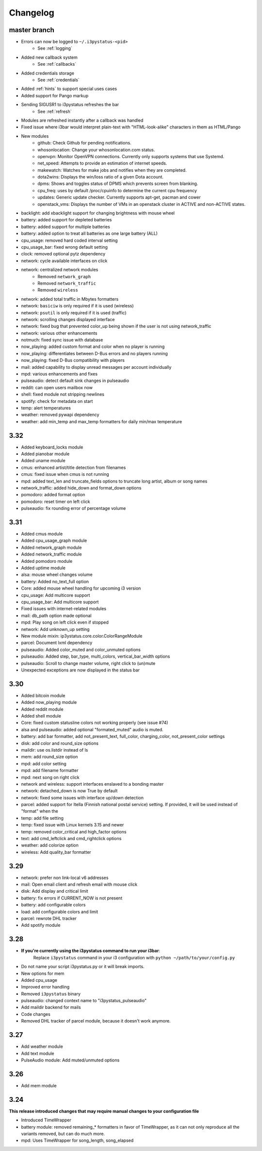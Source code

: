 
Changelog
=========

master branch
+++++++++++++

* Errors can now be logged to ``~/.i3pystatus-<pid>``
    - See :ref:`logging`
* Added new callback system
    - See :ref:`callbacks`
* Added credentials storage
    - See :ref:`credentials`
* Added :ref:`hints` to support special uses cases
* Added support for Pango markup
* Sending SIGUSR1 to i3pystatus refreshes the bar
    - See :ref:`refresh`
* Modules are refreshed instantly after a callback was handled
* Fixed issue where i3bar would interpret plain-text with
  "HTML-look-alike" characters in them as HTML/Pango
* New modules
    - github: Check Github for pending notifications.
    - whosonlocation: Change your whosonlocation.com status.
    - openvpn: Monitor OpenVPN connections. Currently only supports systems that use Systemd.
    - net_speed: Attempts to provide an estimation of internet speeds.
    - makewatch: Watches for make jobs and notifies when they are completed.
    - dota2wins: Displays the win/loss ratio of a given Dota account.
    - dpms: Shows and toggles status of DPMS which prevents screen from blanking.
    - cpu_freq: uses by default /proc/cpuinfo to determine the current cpu frequency
    - updates: Generic update checker. Currently supports apt-get, pacman and cower
    - openstack_vms: Displays the number of VMs in an openstack
      cluster in ACTIVE and non-ACTIVE states.
* backlight: add xbacklight support for changing brightness with mouse wheel
* battery: added support for depleted batteries
* battery: added support for multiple batteries
* battery: added option to treat all batteries as one large battery (ALL)
* cpu_usage: removed hard coded interval setting
* cpu_usage_bar: fixed wrong default setting
* clock: removed optional pytz dependency
* network: cycle available interfaces on click
* network: centralized network modules
    - Removed ``network_graph``
    - Removed ``network_traffic``
    - Removed ``wireless``
* network: added total traffic in Mbytes formatters
* network: ``basiciw`` is only required if it is used (wireless)
* network: ``psutil`` is only required if it is used (traffic)
* network: scrolling changes displayed interface
* network: fixed bug that prevented color_up being shown if the user is not using network_traffic
* network: various other enhancements
* notmuch: fixed sync issue with database
* now_playing: added custom format and color when no player is running
* now_playing: differentiates between D-Bus errors and no players running
* now_playing: fixed D-Bus compatibility with players
* mail: added capability to display unread messages per account individually
* mpd: various enhancements and fixes
* pulseaudio: detect default sink changes in pulseaudio
* reddit: can open users mailbox now
* shell: fixed module not stripping newlines
* spotify: check for metadata on start
* temp: alert temperatures
* weather: removed pywapi dependency
* weather: add min_temp and max_temp formatters for daily min/max temperature

3.32
++++

* Added keyboard_locks module
* Added pianobar module
* Added uname module
* cmus: enhanced artist/title detection from filenames
* cmus: fixed issue when cmus is not running
* mpd: added text_len and truncate_fields options to truncate long artist, album or song names
* network_traffic: added hide_down and format_down options
* pomodoro: added format option
* pomodoro: reset timer on left click
* pulseaudio: fix rounding error of percentage volume

3.31
++++

* Added cmus module
* Added cpu_usage_graph module
* Added network_graph module
* Added network_traffic module
* Added pomodoro module
* Added uptime module
* alsa: mouse wheel changes volume
* battery: Added no_text_full option
* Core: added mouse wheel handling for upcoming i3 version
* cpu\_usage: Add multicore support
* cpu\_usage\_bar: Add multicore support
* Fixed issues with internet-related modules
* mail: db_path option made optional
* mpd: Play song on left click even if stopped
* network: Add unknown_up setting
* New module mixin: ip3ystatus.core.color.ColorRangeModule
* parcel: Document lxml dependency
* pulseaudio: Added color_muted and color_unmuted options
* pulseaudio: Added step, bar_type, multi_colors, vertical_bar_width options
* pulseaudio: Scroll to change master volume, right click to (un)mute
* Unexpected exceptions are now displayed in the status bar


3.30
++++

* Added bitcoin module
* Added now\_playing module
* Added reddit module
* Added shell module
* Core: fixed custom statusline colors not working properly (see issue #74)
* alsa and pulseaudio: added optional "formated_muted"
  audio is muted.
* battery: add bar formatter, add not_present_text, full_color,
  charging_color, not_present_color settings
* disk: add color and round_size options
* maildir: use os.listdir instead of ls
* mem: add round_size option
* mpd: add color setting
* mpd: add filename formatter
* mpd: next song on right click
* network and wireless: support interfaces enslaved to a bonding master
* network: detached_down is now True by default
* network: fixed some issues with interface up/down detection
* parcel: added support for Itella (Finnish national postal service)
  setting. If provided, it will be used instead of "format" when the
* temp: add file setting
* temp: fixed issue with Linux kernels 3.15 and newer
* temp: removed color_critical and high_factor options
* text: add cmd_leftclick and cmd_rightclick options
* weather: add colorize option
* wireless: Add quality_bar formatter

3.29
++++

* network: prefer non link-local v6 addresses
* mail: Open email client and refresh email with mouse click
* disk: Add display and critical limit
* battery: fix errors if CURRENT_NOW is not present
* battery: add configurable colors
* load: add configurable colors and limit
* parcel: rewrote DHL tracker
* Add spotify module

3.28
++++

* **If you're currently using the i3pystatus command to run your i3bar**:
    Replace ``i3pystatus`` command in your i3 configuration with ``python ~/path/to/your/config.py``
* Do not name your script i3pystatus.py or it will break imports.
* New options for mem
* Added cpu_usage
* Improved error handling
* Removed ``i3pystatus`` binary
* pulseaudio: changed context name to "i3pystatus_pulseaudio"
* Add maildir backend for mails
* Code changes
* Removed DHL tracker of parcel module, because it doesn't work anymore.

3.27
++++

* Add weather module
* Add text module
* PulseAudio module: Add muted/unmuted options

3.26
++++

* Add mem module

3.24
++++

**This release introduced changes that may require manual changes to your
configuration file**

* Introduced TimeWrapper
* battery module: removed remaining\_* formatters in favor of
  TimeWrapper, as it can not only reproduce all the variants removed,
  but can do much more.
* mpd: Uses TimeWrapper for song_length, song_elapsed

